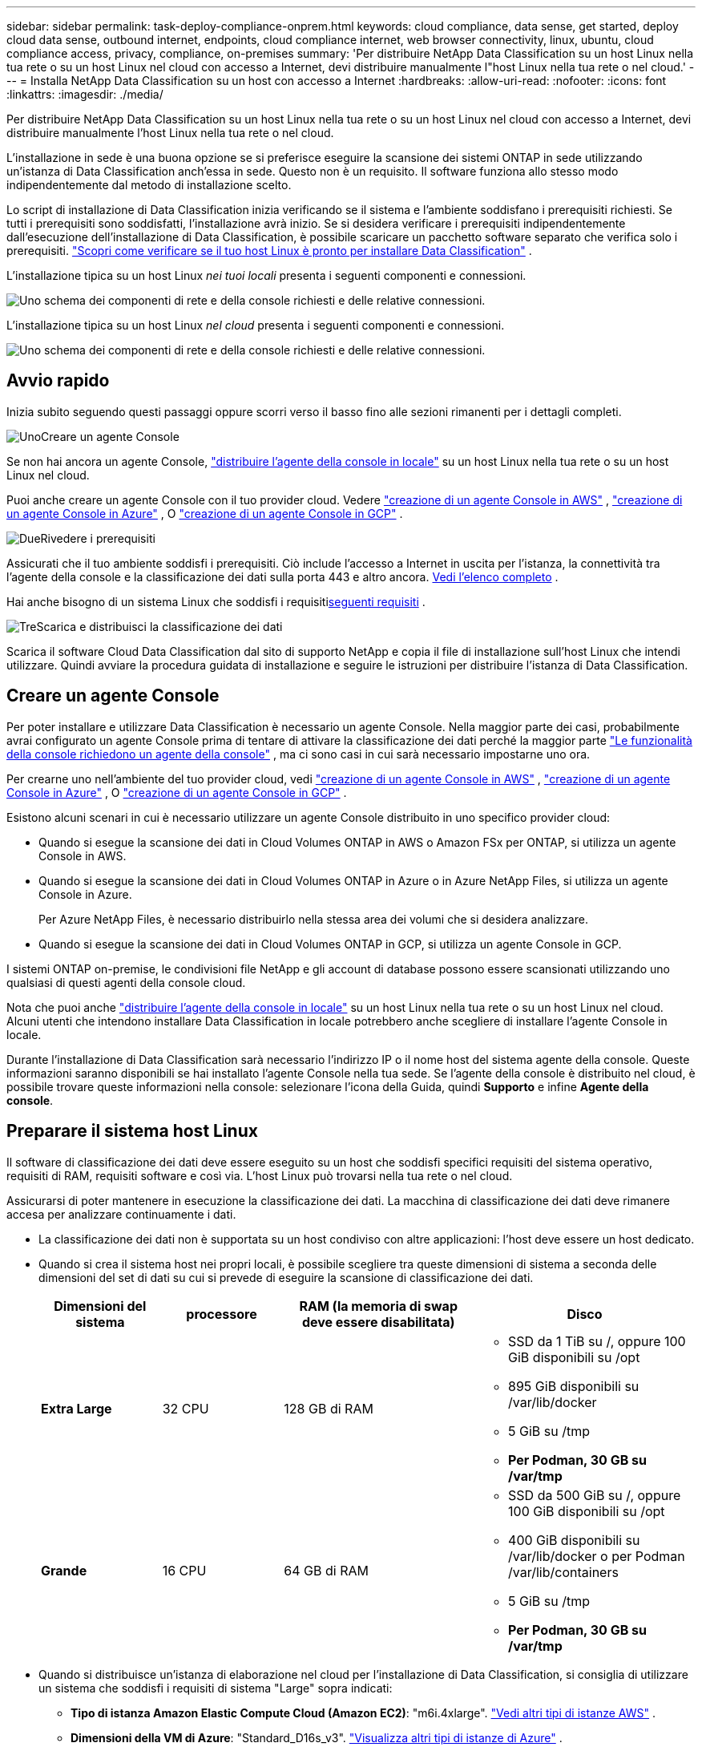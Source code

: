 ---
sidebar: sidebar 
permalink: task-deploy-compliance-onprem.html 
keywords: cloud compliance, data sense, get started, deploy cloud data sense, outbound internet, endpoints, cloud compliance internet, web browser connectivity, linux, ubuntu, cloud compliance access, privacy, compliance, on-premises 
summary: 'Per distribuire NetApp Data Classification su un host Linux nella tua rete o su un host Linux nel cloud con accesso a Internet, devi distribuire manualmente l"host Linux nella tua rete o nel cloud.' 
---
= Installa NetApp Data Classification su un host con accesso a Internet
:hardbreaks:
:allow-uri-read: 
:nofooter: 
:icons: font
:linkattrs: 
:imagesdir: ./media/


[role="lead"]
Per distribuire NetApp Data Classification su un host Linux nella tua rete o su un host Linux nel cloud con accesso a Internet, devi distribuire manualmente l'host Linux nella tua rete o nel cloud.

L'installazione in sede è una buona opzione se si preferisce eseguire la scansione dei sistemi ONTAP in sede utilizzando un'istanza di Data Classification anch'essa in sede.  Questo non è un requisito.  Il software funziona allo stesso modo indipendentemente dal metodo di installazione scelto.

Lo script di installazione di Data Classification inizia verificando se il sistema e l'ambiente soddisfano i prerequisiti richiesti.  Se tutti i prerequisiti sono soddisfatti, l'installazione avrà inizio.  Se si desidera verificare i prerequisiti indipendentemente dall'esecuzione dell'installazione di Data Classification, è possibile scaricare un pacchetto software separato che verifica solo i prerequisiti. link:task-test-linux-system.html["Scopri come verificare se il tuo host Linux è pronto per installare Data Classification"] .

L'installazione tipica su un host Linux _nei tuoi locali_ presenta i seguenti componenti e connessioni.

image:diagram_deploy_onprem_overview.png["Uno schema dei componenti di rete e della console richiesti e delle relative connessioni."]

L'installazione tipica su un host Linux _nel cloud_ presenta i seguenti componenti e connessioni.

image:diagram_deploy_onprem_cloud_instance.png["Uno schema dei componenti di rete e della console richiesti e delle relative connessioni."]



== Avvio rapido

Inizia subito seguendo questi passaggi oppure scorri verso il basso fino alle sezioni rimanenti per i dettagli completi.

.image:https://raw.githubusercontent.com/NetAppDocs/common/main/media/number-1.png["Uno"]Creare un agente Console
[role="quick-margin-para"]
Se non hai ancora un agente Console, https://docs.netapp.com/us-en/console-setup-admin/task-quick-start-connector-on-prem.html["distribuire l'agente della console in locale"^] su un host Linux nella tua rete o su un host Linux nel cloud.

[role="quick-margin-para"]
Puoi anche creare un agente Console con il tuo provider cloud.  Vedere https://docs.netapp.com/us-en/console-setup-admin/task-quick-start-connector-aws.html["creazione di un agente Console in AWS"^] , https://docs.netapp.com/us-en/console-setup-admin/task-quick-start-connector-azure.html["creazione di un agente Console in Azure"^] , O https://docs.netapp.com/us-en/console-setup-admin/task-quick-start-connector-google.html["creazione di un agente Console in GCP"^] .

.image:https://raw.githubusercontent.com/NetAppDocs/common/main/media/number-2.png["Due"]Rivedere i prerequisiti
[role="quick-margin-para"]
Assicurati che il tuo ambiente soddisfi i prerequisiti.  Ciò include l'accesso a Internet in uscita per l'istanza, la connettività tra l'agente della console e la classificazione dei dati sulla porta 443 e altro ancora. <<Abilita l'accesso a Internet in uscita dalla classificazione dei dati,Vedi l'elenco completo>> .

[role="quick-margin-para"]
Hai anche bisogno di un sistema Linux che soddisfi i requisiti<<Preparare il sistema host Linux,seguenti requisiti>> .

.image:https://raw.githubusercontent.com/NetAppDocs/common/main/media/number-3.png["Tre"]Scarica e distribuisci la classificazione dei dati
[role="quick-margin-para"]
Scarica il software Cloud Data Classification dal sito di supporto NetApp e copia il file di installazione sull'host Linux che intendi utilizzare.  Quindi avviare la procedura guidata di installazione e seguire le istruzioni per distribuire l'istanza di Data Classification.



== Creare un agente Console

Per poter installare e utilizzare Data Classification è necessario un agente Console.  Nella maggior parte dei casi, probabilmente avrai configurato un agente Console prima di tentare di attivare la classificazione dei dati perché la maggior parte https://docs.netapp.com/us-en/console-setup-admin/concept-connectors.html["Le funzionalità della console richiedono un agente della console"] , ma ci sono casi in cui sarà necessario impostarne uno ora.

Per crearne uno nell'ambiente del tuo provider cloud, vedi https://docs.netapp.com/us-en/console-setup-admin/task-quick-start-connector-aws.html["creazione di un agente Console in AWS"^] , https://docs.netapp.com/us-en/console-setup-admin/task-quick-start-connector-azure.html["creazione di un agente Console in Azure"^] , O https://docs.netapp.com/us-en/console-setup-admin/task-quick-start-connector-google.html["creazione di un agente Console in GCP"^] .

Esistono alcuni scenari in cui è necessario utilizzare un agente Console distribuito in uno specifico provider cloud:

* Quando si esegue la scansione dei dati in Cloud Volumes ONTAP in AWS o Amazon FSx per ONTAP, si utilizza un agente Console in AWS.
* Quando si esegue la scansione dei dati in Cloud Volumes ONTAP in Azure o in Azure NetApp Files, si utilizza un agente Console in Azure.
+
Per Azure NetApp Files, è necessario distribuirlo nella stessa area dei volumi che si desidera analizzare.

* Quando si esegue la scansione dei dati in Cloud Volumes ONTAP in GCP, si utilizza un agente Console in GCP.


I sistemi ONTAP on-premise, le condivisioni file NetApp e gli account di database possono essere scansionati utilizzando uno qualsiasi di questi agenti della console cloud.

Nota che puoi anche https://docs.netapp.com/us-en/console-setup-admin/task-quick-start-connector-on-prem.html["distribuire l'agente della console in locale"^] su un host Linux nella tua rete o su un host Linux nel cloud.  Alcuni utenti che intendono installare Data Classification in locale potrebbero anche scegliere di installare l'agente Console in locale.

Durante l'installazione di Data Classification sarà necessario l'indirizzo IP o il nome host del sistema agente della console.  Queste informazioni saranno disponibili se hai installato l'agente Console nella tua sede.  Se l'agente della console è distribuito nel cloud, è possibile trovare queste informazioni nella console: selezionare l'icona della Guida, quindi *Supporto* e infine **Agente della console**.



== Preparare il sistema host Linux

Il software di classificazione dei dati deve essere eseguito su un host che soddisfi specifici requisiti del sistema operativo, requisiti di RAM, requisiti software e così via.  L'host Linux può trovarsi nella tua rete o nel cloud.

Assicurarsi di poter mantenere in esecuzione la classificazione dei dati.  La macchina di classificazione dei dati deve rimanere accesa per analizzare continuamente i dati.

* La classificazione dei dati non è supportata su un host condiviso con altre applicazioni: l'host deve essere un host dedicato.
* Quando si crea il sistema host nei propri locali, è possibile scegliere tra queste dimensioni di sistema a seconda delle dimensioni del set di dati su cui si prevede di eseguire la scansione di classificazione dei dati.
+
[cols="17,17,27,31"]
|===
| Dimensioni del sistema | processore | RAM (la memoria di swap deve essere disabilitata) | Disco 


| *Extra Large* | 32 CPU | 128 GB di RAM  a| 
** SSD da 1 TiB su /, oppure 100 GiB disponibili su /opt
** 895 GiB disponibili su /var/lib/docker
** 5 GiB su /tmp
** *Per Podman, 30 GB su /var/tmp*




| *Grande* | 16 CPU | 64 GB di RAM  a| 
** SSD da 500 GiB su /, oppure 100 GiB disponibili su /opt
** 400 GiB disponibili su /var/lib/docker o per Podman /var/lib/containers
** 5 GiB su /tmp
** *Per Podman, 30 GB su /var/tmp*


|===
* Quando si distribuisce un'istanza di elaborazione nel cloud per l'installazione di Data Classification, si consiglia di utilizzare un sistema che soddisfi i requisiti di sistema "Large" sopra indicati:
+
** *Tipo di istanza Amazon Elastic Compute Cloud (Amazon EC2)*: "m6i.4xlarge". link:reference-instance-types.html#aws-instance-types["Vedi altri tipi di istanze AWS"^] .
** *Dimensioni della VM di Azure*: "Standard_D16s_v3". link:reference-instance-types.html#azure-instance-types["Visualizza altri tipi di istanze di Azure"^] .
** *Tipo di macchina GCP*: "n2-standard-16". link:reference-instance-types.html#gcp-instance-types["Vedi altri tipi di istanza GCP"^] .


* *Autorizzazioni cartella UNIX*: sono richieste le seguenti autorizzazioni UNIX minime:
+
[cols="25,25"]
|===
| Cartella | Permessi minimi 


| /tmp | `rwxrwxrwt` 


| /optare | `rwxr-xr-x` 


| /var/lib/docker | `rwx------` 


| /usr/lib/systemd/sistema | `rwxr-xr-x` 
|===
* *Sistema operativo*:
+
** I seguenti sistemi operativi richiedono l'utilizzo del motore container Docker:
+
*** Red Hat Enterprise Linux versione 7.8 e 7.9
*** Ubuntu 22.04 (richiede Data Classification versione 1.23 o successiva)
*** Ubuntu 24.04 (richiede Data Classification versione 1.23 o successiva)


** I seguenti sistemi operativi richiedono l'utilizzo del motore contenitore Podman e la versione 1.30 o successiva di Data Classification:
+
*** Red Hat Enterprise Linux versione 8.8, 8.10, 9.0, 9.1, 9.2, 9.3, 9.4, 9.5 e 9.6.


** Le estensioni vettoriali avanzate (AVX2) devono essere abilitate sul sistema host.


* *Red Hat Subscription Management*: l'host deve essere registrato presso Red Hat Subscription Management.  Se non è registrato, il sistema non può accedere ai repository per aggiornare il software di terze parti richiesto durante l'installazione.
* *Software aggiuntivo*: è necessario installare il seguente software sull'host prima di installare Data Classification:
+
** A seconda del sistema operativo utilizzato, sarà necessario installare uno dei seguenti motori container:
+
*** Docker Engine versione 19.3.1 o successiva. https://docs.docker.com/engine/install/["Visualizza le istruzioni di installazione"^] .
*** Podman versione 4 o successiva.  Per installare Podman, inserisci(`sudo yum install podman netavark -y` ).






* Python versione 3.6 o successiva. https://www.python.org/downloads/["Visualizza le istruzioni di installazione"^] .
+
** *Considerazioni su NTP*: NetApp consiglia di configurare il sistema di classificazione dei dati per utilizzare un servizio Network Time Protocol (NTP).  L'ora deve essere sincronizzata tra il sistema di classificazione dei dati e il sistema agente della console.




* *Considerazioni su Firewalld*: se si prevede di utilizzare `firewalld` , ti consigliamo di abilitarlo prima di installare Data Classification.  Eseguire i seguenti comandi per configurare `firewalld` in modo che sia compatibile con la classificazione dei dati:
+
....
firewall-cmd --permanent --add-service=http
firewall-cmd --permanent --add-service=https
firewall-cmd --permanent --add-port=80/tcp
firewall-cmd --permanent --add-port=8080/tcp
firewall-cmd --permanent --add-port=443/tcp
firewall-cmd --reload
....
+
Se si prevede di utilizzare host di classificazione dati aggiuntivi come nodi scanner, aggiungere subito queste regole al sistema primario:

+
....
firewall-cmd --permanent --add-port=2377/tcp
firewall-cmd --permanent --add-port=7946/udp
firewall-cmd --permanent --add-port=7946/tcp
firewall-cmd --permanent --add-port=4789/udp
....
+
Tieni presente che devi riavviare Docker o Podman ogni volta che abiliti o aggiorni `firewalld` impostazioni.




NOTE: L'indirizzo IP del sistema host di classificazione dei dati non può essere modificato dopo l'installazione.



== Abilita l'accesso a Internet in uscita dalla classificazione dei dati

La classificazione dei dati richiede l'accesso a Internet in uscita.  Se la rete virtuale o fisica utilizza un server proxy per l'accesso a Internet, assicurarsi che l'istanza di Data Classification disponga di accesso a Internet in uscita per contattare i seguenti endpoint.

[cols="43,57"]
|===
| Punti finali | Scopo 


| \ https://api.console.netapp.com | Comunicazione con la Console, che include gli account NetApp . 


| \ https://netapp-cloud-account.auth0.com \ https://auth0.com | Comunicazione con il sito web della Console per l'autenticazione centralizzata degli utenti. 


| \ https://support.compliance.api.console.netapp.com/ \ https://hub.docker.com \ https://auth.docker.io \ https://registry-1.docker.io \ https://index.docker.io/ \ https://dseasb33srnrn.cloudfront.net/ \ https://production.cloudflare.docker.com/ | Fornisce accesso a immagini software, manifesti, modelli e consente di inviare log e metriche. 


| \ https://support.compliance.api.console.netapp.com/ | Consente a NetApp di trasmettere in streaming i dati dai record di audit. 


| \ https://github.com/docker \ https://download.docker.com | Fornisce i pacchetti prerequisiti per l'installazione di Docker. 


| \ http://packages.ubuntu.com/ \ http://archive.ubuntu.com | Fornisce i pacchetti prerequisiti per l'installazione di Ubuntu. 
|===


== Verificare che tutte le porte richieste siano abilitate

È necessario assicurarsi che tutte le porte necessarie siano aperte per la comunicazione tra l'agente della console, Data Classification, Active Directory e le origini dati.

[cols="25,25,50"]
|===
| Tipo di connessione | porti | Descrizione 


| Agente console <> Classificazione dati | 8080 (TCP), 443 (TCP) e 80. 9000 | Le regole del firewall o di routing per l'agente della console devono consentire il traffico in entrata e in uscita sulla porta 443 da e verso l'istanza di classificazione dei dati.  Assicurati che la porta 8080 sia aperta in modo da poter visualizzare l'avanzamento dell'installazione nella Console.  Se sull'host Linux viene utilizzato un firewall, per i processi interni di un server Ubuntu è richiesta la porta 9000. 


| Agente console <> cluster ONTAP (NAS) | 443 (TCP)  a| 
La console rileva i cluster ONTAP tramite HTTPS. Se si utilizzano criteri firewall personalizzati, questi devono soddisfare i seguenti requisiti:

* L'host dell'agente della console deve consentire l'accesso HTTPS in uscita tramite la porta 443.  Se l'agente della console si trova nel cloud, tutte le comunicazioni in uscita sono consentite dalle regole di routing o dal firewall predefiniti.
* Il cluster ONTAP deve consentire l'accesso HTTPS in entrata tramite la porta 443.  Il criterio firewall predefinito "mgmt" consente l'accesso HTTPS in entrata da tutti gli indirizzi IP.  Se hai modificato questa policy predefinita o se hai creato una policy firewall personalizzata, devi associare il protocollo HTTPS a tale policy e abilitare l'accesso dall'host dell'agente della console.




| Classificazione dei dati <> cluster ONTAP  a| 
* Per NFS - 111 (TCP\UDP) e 2049 (TCP\UDP)
* Per CIFS - 139 (TCP\UDP) e 445 (TCP\UDP)

 a| 
La classificazione dei dati necessita di una connessione di rete a ciascuna subnet Cloud Volumes ONTAP o sistema ONTAP locale.  I firewall o le regole di routing per Cloud Volumes ONTAP devono consentire le connessioni in ingresso dall'istanza di classificazione dei dati.

Assicurarsi che queste porte siano aperte all'istanza di classificazione dei dati:

* Per NFS - 111 e 2049
* Per CIFS - 139 e 445


I criteri di esportazione del volume NFS devono consentire l'accesso dall'istanza di classificazione dei dati.



| Classificazione dei dati <> Active Directory | 389 (TCP e UDP), 636 (TCP), 3268 (TCP) e 3269 (TCP)  a| 
È necessario che sia già stata configurata una Active Directory per gli utenti della propria azienda.  Inoltre, la classificazione dei dati necessita delle credenziali di Active Directory per analizzare i volumi CIFS.

È necessario disporre delle informazioni per Active Directory:

* Indirizzo IP del server DNS o più indirizzi IP
* Nome utente e password per il server
* Nome di dominio (nome di Active Directory)
* Se stai utilizzando LDAP sicuro (LDAPS) o meno
* Porta del server LDAP (in genere 389 per LDAP e 636 per LDAP sicuro)


|===


== Installa Data Classification sull'host Linux

Nelle configurazioni tipiche, il software verrà installato su un singolo sistema host. <<Installazione a host singolo per configurazioni tipiche,Guarda i passaggi qui>> .

image:diagram_deploy_onprem_single_host_internet.png["Un diagramma che mostra la posizione delle origini dati che è possibile analizzare quando si utilizza una singola istanza di Data Classification distribuita in locale con accesso a Internet."]

Vedere<<Preparare il sistema host Linux,Preparazione del sistema host Linux>> E<<Abilita l'accesso a Internet in uscita dalla classificazione dei dati,Revisione dei prerequisiti>> per l'elenco completo dei requisiti prima di implementare Data Classification.

Gli aggiornamenti al software di classificazione dei dati sono automatizzati, a condizione che l'istanza disponga di connettività Internet.


NOTE: Al momento, Data Classification non è in grado di analizzare bucket S3, Azure NetApp Files o FSx per ONTAP quando il software è installato in locale.  In questi casi sarà necessario distribuire un agente Console separato e un'istanza di Data Classification nel cloud e https://docs.netapp.com/us-en/console-setup-admin/concept-connectors.html["passare da un connettore all'altro"^] per le tue diverse fonti di dati.



=== Installazione a host singolo per configurazioni tipiche

Esaminare i requisiti e seguire questi passaggi quando si installa il software di classificazione dei dati su un singolo host locale.

https://youtu.be/XiPLaJpfJEI["Guarda questo video"^]per vedere come installare Data Classification.

Si noti che tutte le attività di installazione vengono registrate durante l'installazione di Data Classification.  Se si verificano problemi durante l'installazione, è possibile visualizzare il contenuto del registro di controllo dell'installazione.  È scritto a `/opt/netapp/install_logs/` .

.Prima di iniziare
* Verifica che il tuo sistema Linux soddisfi i requisiti<<Preparare il sistema host Linux,requisiti dell'host>> .
* Verificare che nel sistema siano installati i due pacchetti software prerequisiti (Docker Engine o Podman e Python 3).
* Assicurati di avere i privilegi di root sul sistema Linux.
* Se utilizzi un proxy per accedere a Internet:
+
** Avrai bisogno delle informazioni sul server proxy (indirizzo IP o nome host, porta di connessione, schema di connessione: https o http, nome utente e password).
** Se il proxy esegue l'intercettazione TLS, è necessario conoscere il percorso sul sistema Data Classification Linux in cui sono archiviati i certificati TLS CA.
** La delega non deve essere trasparente.  Attualmente la classificazione dei dati non supporta proxy trasparenti.
** L'utente deve essere un utente locale.  Gli utenti di dominio non sono supportati.


* Verifica che il tuo ambiente offline soddisfi i requisiti richiesti<<Abilita l'accesso a Internet in uscita dalla classificazione dei dati,permessi e connettività>> .


.Passi
. Scarica il software di classificazione dei dati da https://mysupport.netapp.com/site/products/all/details/cloud-data-sense/downloads-tab/["Sito di supporto NetApp"^] .  Il file da selezionare si chiama *DATASENSE-INSTALLER-<versione>.tar.gz*.
. Copia il file di installazione sull'host Linux che intendi utilizzare (utilizzando `scp` o qualche altro metodo).
. Decomprimere il file di installazione sul computer host, ad esempio:
+
[source, cli]
----
tar -xzf DATASENSE-INSTALLER-V1.25.0.tar.gz
----
. Nella Console, seleziona *Governance > Classificazione*.
. Selezionare *Distribuisci classificazione in locale o nel cloud*.
+
image:screenshot-deploy-classification.png["Uno screenshot della selezione del pulsante per attivare la classificazione dei dati."]

. A seconda che si stia installando Data Classification su un'istanza preparata nel cloud o su un'istanza preparata in sede, selezionare l'opzione *Distribuisci* appropriata per avviare l'installazione di Data Classification.
. Viene visualizzata la finestra di dialogo _Distribuisci classificazione dati in locale_.  Copia il comando fornito (ad esempio: `sudo ./install.sh -a 12345 -c 27AG75 -t 2198qq` ) e incollalo in un file di testo in modo da poterlo utilizzare in seguito.  Quindi seleziona *Chiudi* per chiudere la finestra di dialogo.
. Sulla macchina host, immetti il comando che hai copiato e segui una serie di prompt, oppure puoi fornire il comando completo, inclusi tutti i parametri richiesti, come argomenti della riga di comando.
+
Tieni presente che il programma di installazione esegue un controllo preliminare per assicurarsi che i requisiti di sistema e di rete siano soddisfatti per un'installazione corretta. https://youtu.be/5ONowfPWkFs["Guarda questo video"^] per comprendere i messaggi e le implicazioni del pre-controllo.

+
[cols="50a,50"]
|===
| Inserire i parametri come richiesto: | Inserisci il comando completo: 


 a| 
.. Incolla il comando che hai copiato dal passaggio 7:
`sudo ./install.sh -a <account_id> -c <client_id> -t <user_token>`
+
Se stai installando su un'istanza cloud (non nei tuoi locali), aggiungi `--manual-cloud-install <cloud_provider>` .

.. Immettere l'indirizzo IP o il nome host della macchina host di classificazione dei dati in modo che sia accessibile al sistema agente della console.
.. Immettere l'indirizzo IP o il nome host della macchina host dell'agente Console in modo che sia accessibile al sistema di classificazione dei dati.
.. Inserisci i dettagli del proxy come richiesto.  Se l'agente della console utilizza già un proxy, non è necessario immettere nuovamente queste informazioni qui, poiché la classificazione dei dati utilizzerà automaticamente il proxy utilizzato dall'agente della console.

| In alternativa, è possibile creare l'intero comando in anticipo, fornendo i parametri host e proxy necessari:
`sudo ./install.sh -a <account_id> -c <client_id> -t <user_token> --host <ds_host> --manager-host <cm_host> --manual-cloud-install <cloud_provider> --proxy-host <proxy_host> --proxy-port <proxy_port> --proxy-scheme <proxy_scheme> --proxy-user <proxy_user> --proxy-password <proxy_password> --cacert-folder-path <ca_cert_dir>` 
|===
+
Valori variabili:

+
** _account_id_ = ID account NetApp
** _client_id_ = ID client dell'agente della console (aggiungere il suffisso "client" all'ID client se non è già presente)
** _user_token_ = token di accesso utente JWT
** _ds_host_ = Indirizzo IP o nome host del sistema Linux di classificazione dei dati.
** _cm_host_ = Indirizzo IP o nome host del sistema agente della console.
** _cloud_provider_ = Quando si esegue l'installazione su un'istanza cloud, immettere "AWS", "Azure" o "Gcp" a seconda del provider cloud.
** _proxy_host_ = IP o nome host del server proxy se l'host si trova dietro un server proxy.
** _proxy_port_ = Porta per connettersi al server proxy (predefinita 80).
** _proxy_scheme_ = Schema di connessione: https o http (predefinito http).
** _proxy_user_ = Utente autenticato per connettersi al server proxy, se è richiesta l'autenticazione di base.  L'utente deve essere un utente locale: gli utenti di dominio non sono supportati.
** _proxy_password_ = Password per il nome utente specificato.
** _ca_cert_dir_ = Percorso sul sistema Linux di classificazione dei dati contenente bundle di certificati TLS CA aggiuntivi.  Richiesto solo se il proxy esegue l'intercettazione TLS.




.Risultato
Il programma di installazione di Data Classification installa i pacchetti, registra l'installazione e installa Data Classification.  L'installazione può richiedere dai 10 ai 20 minuti.

Se è presente connettività sulla porta 8080 tra la macchina host e l'istanza dell'agente Console, l'avanzamento dell'installazione verrà visualizzato nella scheda Classificazione dati nella Console.

.Cosa succederà dopo?
Dalla pagina Configurazione è possibile selezionare le origini dati che si desidera analizzare.
